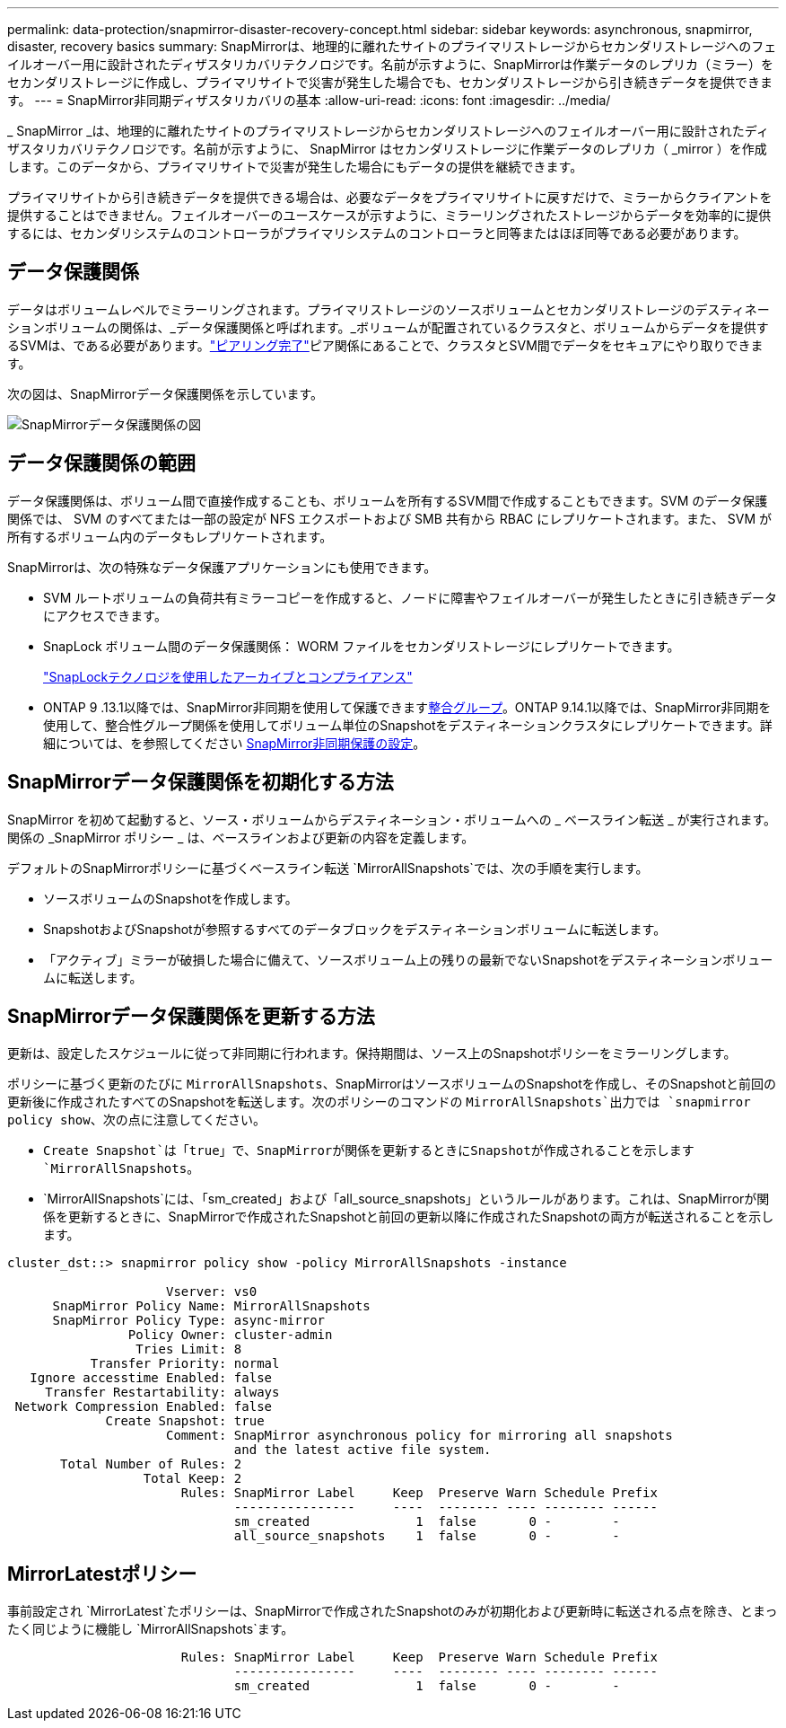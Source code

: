---
permalink: data-protection/snapmirror-disaster-recovery-concept.html 
sidebar: sidebar 
keywords: asynchronous, snapmirror, disaster, recovery basics 
summary: SnapMirrorは、地理的に離れたサイトのプライマリストレージからセカンダリストレージへのフェイルオーバー用に設計されたディザスタリカバリテクノロジです。名前が示すように、SnapMirrorは作業データのレプリカ（ミラー）をセカンダリストレージに作成し、プライマリサイトで災害が発生した場合でも、セカンダリストレージから引き続きデータを提供できます。 
---
= SnapMirror非同期ディザスタリカバリの基本
:allow-uri-read: 
:icons: font
:imagesdir: ../media/


[role="lead"]
_ SnapMirror _は、地理的に離れたサイトのプライマリストレージからセカンダリストレージへのフェイルオーバー用に設計されたディザスタリカバリテクノロジです。名前が示すように、 SnapMirror はセカンダリストレージに作業データのレプリカ（ _mirror ）を作成します。このデータから、プライマリサイトで災害が発生した場合にもデータの提供を継続できます。

プライマリサイトから引き続きデータを提供できる場合は、必要なデータをプライマリサイトに戻すだけで、ミラーからクライアントを提供することはできません。フェイルオーバーのユースケースが示すように、ミラーリングされたストレージからデータを効率的に提供するには、セカンダリシステムのコントローラがプライマリシステムのコントローラと同等またはほぼ同等である必要があります。



== データ保護関係

データはボリュームレベルでミラーリングされます。プライマリストレージのソースボリュームとセカンダリストレージのデスティネーションボリュームの関係は、_データ保護関係と呼ばれます。_ボリュームが配置されているクラスタと、ボリュームからデータを提供するSVMは、である必要があります。link:../peering/index.html["ピアリング完了"]ピア関係にあることで、クラスタとSVM間でデータをセキュアにやり取りできます。

次の図は、SnapMirrorデータ保護関係を示しています。

image:snapmirror-for-dp-pg.gif["SnapMirrorデータ保護関係の図"]



== データ保護関係の範囲

データ保護関係は、ボリューム間で直接作成することも、ボリュームを所有するSVM間で作成することもできます。SVM のデータ保護関係では、 SVM のすべてまたは一部の設定が NFS エクスポートおよび SMB 共有から RBAC にレプリケートされます。また、 SVM が所有するボリューム内のデータもレプリケートされます。

SnapMirrorは、次の特殊なデータ保護アプリケーションにも使用できます。

* SVM ルートボリュームの負荷共有ミラーコピーを作成すると、ノードに障害やフェイルオーバーが発生したときに引き続きデータにアクセスできます。
* SnapLock ボリューム間のデータ保護関係： WORM ファイルをセカンダリストレージにレプリケートできます。
+
link:../snaplock/index.html["SnapLockテクノロジを使用したアーカイブとコンプライアンス"]

* ONTAP 9 .13.1以降では、SnapMirror非同期を使用して保護できますxref:../consistency-groups/index.html[整合グループ]。ONTAP 9.14.1以降では、SnapMirror非同期を使用して、整合性グループ関係を使用してボリューム単位のSnapshotをデスティネーションクラスタにレプリケートできます。詳細については、を参照してください xref:../consistency-groups/protect-task.html#configure-snapmirror-asynchronous[SnapMirror非同期保護の設定]。




== SnapMirrorデータ保護関係を初期化する方法

SnapMirror を初めて起動すると、ソース・ボリュームからデスティネーション・ボリュームへの _ ベースライン転送 _ が実行されます。関係の _SnapMirror ポリシー _ は、ベースラインおよび更新の内容を定義します。

デフォルトのSnapMirrorポリシーに基づくベースライン転送 `MirrorAllSnapshots`では、次の手順を実行します。

* ソースボリュームのSnapshotを作成します。
* SnapshotおよびSnapshotが参照するすべてのデータブロックをデスティネーションボリュームに転送します。
* 「アクティブ」ミラーが破損した場合に備えて、ソースボリューム上の残りの最新でないSnapshotをデスティネーションボリュームに転送します。




== SnapMirrorデータ保護関係を更新する方法

更新は、設定したスケジュールに従って非同期に行われます。保持期間は、ソース上のSnapshotポリシーをミラーリングします。

ポリシーに基づく更新のたびに `MirrorAllSnapshots`、SnapMirrorはソースボリュームのSnapshotを作成し、そのSnapshotと前回の更新後に作成されたすべてのSnapshotを転送します。次のポリシーのコマンドの `MirrorAllSnapshots`出力では `snapmirror policy show`、次の点に注意してください。

* `Create Snapshot`は「true」で、SnapMirrorが関係を更新するときにSnapshotが作成されることを示します `MirrorAllSnapshots`。
* `MirrorAllSnapshots`には、「sm_created」および「all_source_snapshots」というルールがあります。これは、SnapMirrorが関係を更新するときに、SnapMirrorで作成されたSnapshotと前回の更新以降に作成されたSnapshotの両方が転送されることを示します。


[listing]
----
cluster_dst::> snapmirror policy show -policy MirrorAllSnapshots -instance

                     Vserver: vs0
      SnapMirror Policy Name: MirrorAllSnapshots
      SnapMirror Policy Type: async-mirror
                Policy Owner: cluster-admin
                 Tries Limit: 8
           Transfer Priority: normal
   Ignore accesstime Enabled: false
     Transfer Restartability: always
 Network Compression Enabled: false
             Create Snapshot: true
                     Comment: SnapMirror asynchronous policy for mirroring all snapshots
                              and the latest active file system.
       Total Number of Rules: 2
                  Total Keep: 2
                       Rules: SnapMirror Label     Keep  Preserve Warn Schedule Prefix
                              ----------------     ----  -------- ---- -------- ------
                              sm_created              1  false       0 -        -
                              all_source_snapshots    1  false       0 -        -
----


== MirrorLatestポリシー

事前設定され `MirrorLatest`たポリシーは、SnapMirrorで作成されたSnapshotのみが初期化および更新時に転送される点を除き、とまったく同じように機能し `MirrorAllSnapshots`ます。

[listing]
----

                       Rules: SnapMirror Label     Keep  Preserve Warn Schedule Prefix
                              ----------------     ----  -------- ---- -------- ------
                              sm_created              1  false       0 -        -
----